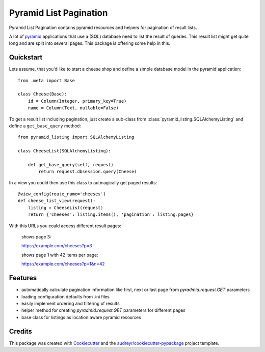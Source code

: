 =======================
Pyramid List Pagination
=======================

Pyramid List Pagination contains pyramid resources and helpers for pagination
of result lists.

A lot of pyramid_ applications that use a (SQL) database need to list the result
of queries. This result list might get quite long and are split into several
pages. This package is offering some help in this.


Quickstart
----------

Lets assume, that you'd like to start a cheese shop and define a simple
database model in the pyramid application::

    from .meta import Base

    class Cheese(Base):
        id = Column(Integer, primary_key=True)
        name = Column(Text, nullable=False)

To get a result list including pagination, just create a sub-class from
:class:`pyramid_listing.SQLAlchemyListing` and define a ``get_base_query``
method::

    from pyramid_listing import SQLAlchemyListing

    class CheeseList(SQLAlchemyListing):

        def get_base_query(self, request)
            return request.dbsession.query(Cheese)

In a view you could then use this class to autmagically get paged results::

    @view_config(route_name='cheeses')
    def cheese_list_view(request):
        listing = CheeseList(request)
        return {'cheeses': listing.items(), 'pagination': listing.pages}

With this URLs you could access different result pages:

    shows page 3:

    https://example.com/cheeses?p=3

    shows page 1 with 42 items per page:

    https://example.com/cheeses?p=1&n=42


Features
--------

* automatically calculate pagination information like first, next or last page
  from `pyradmid.request.GET` parameters
* loading configuration defaults from .ini files
* easily implement ordering and filtering of results
* helper method for creating `pyradmid.request.GET` parameters for different
  pages
* base class for listings as location aware pyramid resources


Credits
-------


This package was created with Cookiecutter_ and the `audreyr/cookiecutter-pypackage`_ project template.

.. _Cookiecutter: https://github.com/audreyr/cookiecutter
.. _`audreyr/cookiecutter-pypackage`: https://github.com/audreyr/cookiecutter-pypackage
.. _pyramid: https://trypyramid.com

